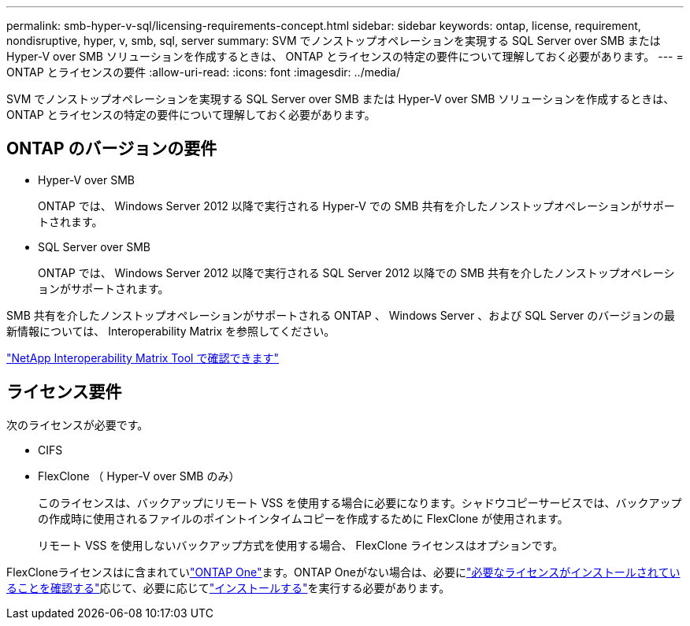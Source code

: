 ---
permalink: smb-hyper-v-sql/licensing-requirements-concept.html 
sidebar: sidebar 
keywords: ontap, license, requirement, nondisruptive, hyper, v, smb, sql, server 
summary: SVM でノンストップオペレーションを実現する SQL Server over SMB または Hyper-V over SMB ソリューションを作成するときは、 ONTAP とライセンスの特定の要件について理解しておく必要があります。 
---
= ONTAP とライセンスの要件
:allow-uri-read: 
:icons: font
:imagesdir: ../media/


[role="lead"]
SVM でノンストップオペレーションを実現する SQL Server over SMB または Hyper-V over SMB ソリューションを作成するときは、 ONTAP とライセンスの特定の要件について理解しておく必要があります。



== ONTAP のバージョンの要件

* Hyper-V over SMB
+
ONTAP では、 Windows Server 2012 以降で実行される Hyper-V での SMB 共有を介したノンストップオペレーションがサポートされます。

* SQL Server over SMB
+
ONTAP では、 Windows Server 2012 以降で実行される SQL Server 2012 以降での SMB 共有を介したノンストップオペレーションがサポートされます。



SMB 共有を介したノンストップオペレーションがサポートされる ONTAP 、 Windows Server 、および SQL Server のバージョンの最新情報については、 Interoperability Matrix を参照してください。

https://mysupport.netapp.com/matrix["NetApp Interoperability Matrix Tool で確認できます"^]



== ライセンス要件

次のライセンスが必要です。

* CIFS
* FlexClone （ Hyper-V over SMB のみ）
+
このライセンスは、バックアップにリモート VSS を使用する場合に必要になります。シャドウコピーサービスでは、バックアップの作成時に使用されるファイルのポイントインタイムコピーを作成するために FlexClone が使用されます。

+
リモート VSS を使用しないバックアップ方式を使用する場合、 FlexClone ライセンスはオプションです。



FlexCloneライセンスはに含まれていlink:../system-admin/manage-licenses-concept.html#licenses-included-with-ontap-one["ONTAP One"]ます。ONTAP Oneがない場合は、必要にlink:../system-admin/manage-license-task.html["必要なライセンスがインストールされていることを確認する"]応じて、必要に応じてlink:../system-admin/install-license-task.html["インストールする"]を実行する必要があります。
